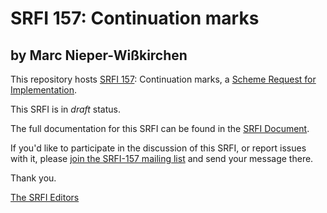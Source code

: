 * SRFI 157: Continuation marks

** by Marc Nieper-Wißkirchen

This repository hosts [[https://srfi.schemers.org/srfi-157/][SRFI 157]]: Continuation marks, a [[https://srfi.schemers.org/][Scheme Request for Implementation]].

This SRFI is in /draft/ status.

The full documentation for this SRFI can be found in the [[https://srfi.schemers.org/srfi-157/srfi-157.html][SRFI Document]].

If you'd like to participate in the discussion of this SRFI, or report issues with it, please [[https://srfi.schemers.org/srfi-157/][join the SRFI-157 mailing list]] and send your message there.

Thank you.


[[mailto:srfi-editors@srfi.schemers.org][The SRFI Editors]]
